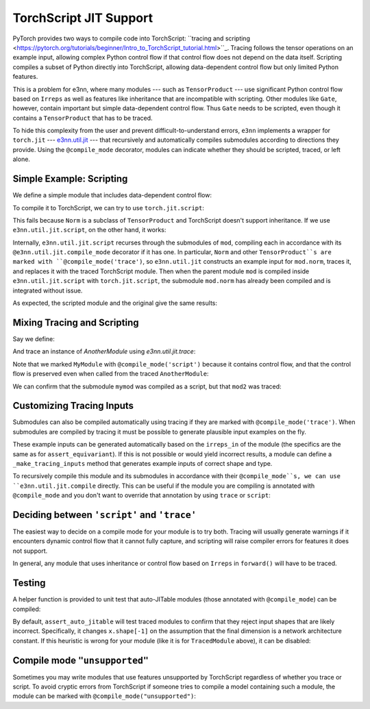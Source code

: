 =======================
TorchScript JIT Support
=======================

PyTorch provides two ways to compile code into TorchScript: ``tracing and scripting <https://pytorch.org/tutorials/beginner/Intro_to_TorchScript_tutorial.html>``_. Tracing follows the tensor operations on an example input, allowing complex Python control flow if that control flow does not depend on the data itself. Scripting compiles a subset of Python directly into TorchScript, allowing data-dependent control flow but only limited Python features.

This is a problem for e3nn, where many modules --- such as ``TensorProduct`` --- use significant Python control flow based on ``Irreps`` as well as features like inheritance that are incompatible with scripting. Other modules like ``Gate``, however, contain important but simple data-dependent control flow. Thus ``Gate`` needs to be scripted, even though it contains a ``TensorProduct`` that has to be traced.

To hide this complexity from the user and prevent difficult-to-understand errors, ``e3nn`` implements a wrapper for ``torch.jit`` --- `e3nn.util.jit <../api/util/jit.rst>`_ --- that recursively and automatically compiles submodules according to directions they provide. Using the ``@compile_mode`` decorator, modules can indicate whether they should be scripted, traced, or left alone.

Simple Example: Scripting
=========================

We define a simple module that includes data-dependent control flow:

.. jupyter-execute::

    import torch
    from e3nn.o3 import Norm, Irreps

    class MyModule(torch.nn.Module):
        def __init__(self, irreps_in):
            super().__init__()
            self.norm = Norm(irreps_in)

        def forward(self, x):
            norm = self.norm(x)
            if torch.any(norm > 7.):
                return norm
            else:
                return norm * 0.5 

    irreps = Irreps("2x0e + 1x1o")
    mod = MyModule(irreps)

To compile it to TorchScript, we can try to use ``torch.jit.script``:

.. jupyter-execute::

    try:
        mod_script = torch.jit.script(mod)
    except:
        print("Compilation failed!")

This fails because ``Norm`` is a subclass of ``TensorProduct`` and TorchScript doesn't support inheritance. If we use ``e3nn.util.jit.script``, on the other hand, it works:

.. jupyter-execute::

    from e3nn.util.jit import script, trace
    mod_script = script(mod)

Internally, ``e3nn.util.jit.script`` recurses through the submodules of ``mod``, compiling each in accordance with its ``@e3nn.util.jit.compile_mode`` decorator if it has one. In particular, ``Norm`` and other ``TensorProduct``s are marked with ``@compile_mode('trace')``, so ``e3nn.util.jit`` constructs an example input for ``mod.norm``, traces it, and replaces it with the traced TorchScript module. Then when the parent module ``mod`` is compiled inside ``e3nn.util.jit.script`` with ``torch.jit.script``, the submodule ``mod.norm`` has already been compiled and is integrated without issue.

As expected, the scripted module and the original give the same results:

.. jupyter-execute::

    x = irreps.randn(2, -1)
    assert torch.allclose(mod(x), mod_script(x))

Mixing Tracing and Scripting
============================

Say we define:

.. jupyter-execute::

    from e3nn.util.jit import compile_mode

    @compile_mode('script')
    class MyModule(torch.nn.Module):
        def __init__(self, irreps_in):
            super().__init__()
            self.norm = Norm(irreps_in)

        def forward(self, x):
            norm = self.norm(x)
            for row in norm:
                if torch.any(row > 0.1):
                    return row
            return norm

    class AnotherModule(torch.nn.Module):
        def __init__(self, irreps_in):
            super().__init__()
            self.mymod = MyModule(irreps_in)

        def forward(self, x):
            return self.mymod(x) + 3.

And trace an instance of `AnotherModule` using `e3nn.util.jit.trace`:

.. jupyter-execute::

    mod2 = AnotherModule(irreps)
    example_inputs = (irreps.randn(3, -1),)
    mod2_traced = trace(
        mod2,
        example_inputs
    )

Note that we marked ``MyModule`` with ``@compile_mode('script')`` because it contains control flow, and that the control flow is preserved even when called from the traced ``AnotherModule``:

.. jupyter-execute::

    print(mod2_traced(torch.zeros(2, irreps.dim)))
    print(mod2_traced(irreps.randn(3, -1)))

We can confirm that the submodule ``mymod`` was compiled as a script, but that ``mod2`` was traced:

.. jupyter-execute::

    print(type(mod2_traced))
    print(type(mod2_traced.mymod))

Customizing Tracing Inputs
==========================

Submodules can also be compiled automatically using tracing if they are marked with ``@compile_mode('trace')``. When submodules are compiled by tracing it must be possible to generate plausible input examples on the fly.
    
These example inputs can be generated automatically based on the ``irreps_in`` of the module (the specifics are the same as for ``assert_equivariant``). If this is not possible or would yield incorrect results, a module can define a ``_make_tracing_inputs`` method that generates example inputs of correct shape and type.

.. jupyter-execute::

    @compile_mode('trace')
    class TracingModule(torch.nn.Module):
        def forward(self, x: torch.Tensor, indexes: torch.LongTensor):
            return x[indexes].sum()

        # Because this module has no `irreps_in`, and because 
        # `irreps_in` can't describe indexes, since it's a LongTensor, 
        # we impliment _make_tracing_inputs
        def _make_tracing_inputs(self, n: int):
            import random
            # The compiler asks for n example inputs --- 
            # this is only a suggestion, the only requirement 
            # is that at least one be returned.
            return [
                {
                    'forward': (
                        torch.randn(5, random.randint(1, 3)), 
                        torch.arange(3)
                    )
                }
                for _ in range(n)
            ]

To recursively compile this module and its submodules in accordance with their ``@compile_mode``s, we can use ``e3nn.util.jit.compile`` directly. This can be useful if the module you are compiling is annotated with ``@compile_mode`` and you don't want to override that annotation by using ``trace`` or ``script``:

.. jupyter-execute::

    from e3nn.util.jit import compile
    mod3 = TracingModule()
    mod3_traced = compile(mod3)
    print(type(mod3_traced))

Deciding between ``'script'`` and ``'trace'``
=============================================

The easiest way to decide on a compile mode for your module is to try both. Tracing will usually generate warnings if it encounters dynamic control flow that it cannot fully capture, and scripting will raise compiler errors for features it does not support.

In general, any module that uses inheritance or control flow based on ``Irreps`` in ``forward()`` will have to be traced.

Testing
=======

A helper function is provided to unit test that auto-JITable modules (those annotated with ``@compile_mode``) can be compiled:

.. jupyter-execute::

    from e3nn.util.test import assert_auto_jitable
    assert_auto_jitable(mod2)

By default, ``assert_auto_jitable`` will test traced modules to confirm that they reject input shapes that are likely incorrect. Specifically, it changes ``x.shape[-1]`` on the assumption that the final dimension is a network architecture constant. If this heuristic is wrong for your module (like it is for ``TracedModule`` above), it can be disabled:

.. jupyter-execute::

    assert_auto_jitable(mod3, strict_shapes=False)

Compile mode ``"unsupported"``
==============================

Sometimes you may write modules that use features unsupported by TorchScript regardless of whether you trace or script. To avoid cryptic errors from TorchScript if someone tries to compile a model containing such a module, the module can be marked with ``@compile_mode("unsupported")``:

.. jupyter-execute::

    @compile_mode('unsupported')
    class ChildMod(torch.nn.Module):
        pass

    class Supermod(torch.nn.Module):
        def __init__(self):
            super().__init__()
            self.child = ChildMod()

    mod = Supermod()
    script(mod)